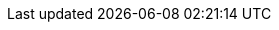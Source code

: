:eck_version: 2.15.0
:eck_crd_version: v1
:eck_release_branch: 2.15
:eck_github: https://github.com/elastic/cloud-on-k8s
:eck_resources_list: Elasticsearch, Kibana, APM Server, Enterprise Search, Beats, Elastic Agent, Elastic Maps Server, and Logstash

:role_mappings_warning: We have identified an issue with Elasticsearch 8.15.1 and 8.15.2 that prevents security role mappings configured via Stack configuration policies to work correctly. Avoid these versions and update to 8.16.0 to remedy this issue if you are affected.
